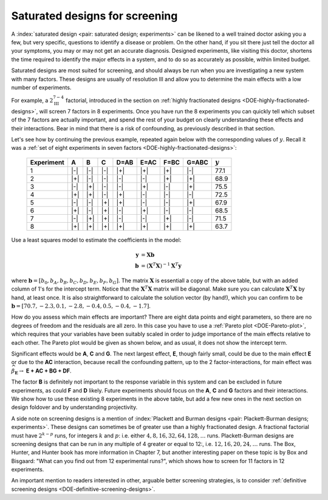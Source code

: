 .. _DOE-saturated-screening-designs:

Saturated designs for screening
~~~~~~~~~~~~~~~~~~~~~~~~~~~~~~~~~~

.. TODO: you don't really described at all what a saturated design is

A :index:`saturated design <pair: saturated design; experiments>` can be likened to a well trained doctor asking you a few, but very specific, questions to identify a disease or problem. On the other hand, if you sit there just tell the doctor all your symptoms, you may or may not get an accurate diagnosis. Designed experiments, like visiting this doctor, shortens the time required to identify the major effects in a system, and to do so as accurately as possible, within limited budget.

Saturated designs are most suited for screening, and should always be run when you are investigating a new system with many factors. These designs are usually of resolution III and allow you to determine the main effects with a low number of experiments.

For example, a :math:`2^{7-4}_{\text{III}}` factorial, introduced in the section on :ref:`highly fractionated designs <DOE-highly-fractionated-designs>`, will screen 7 factors in 8 experiments. Once you have run the 8 experiments you can quickly tell which subset of the 7 factors are actually important, and spend the rest of your budget on clearly understanding these effects and their interactions. Bear in mind that there is a risk of confounding, as previously described in that section.

Let's see how by continuing the previous example, repeated again below with the corresponding values of :math:`y`. Recall it was a
:ref:`set of eight experiments in seven factors <DOE-highly-fractionated-designs>`:

	.. tabularcolumns:: |c||c|c|c||c|c|c|c|c|

	+-----------+------------+-----------+------------+------------+------------+------------+------------+------------+
	| Experiment| A          | B         |  C         |  D=AB      |  E=AC      |  F=BC      |  G=ABC     | :math:`y`  |
	+===========+============+===========+============+============+============+============+============+============+
	| 1         | |-|        | |-|       |  |-|       |  |+|       |  |+|       |  |+|       |  |-|       |  77.1      |
	+-----------+------------+-----------+------------+------------+------------+------------+------------+------------+
	| 2         | |+|        | |-|       |  |-|       |  |-|       |  |-|       |  |+|       |  |+|       |  68.9      |
	+-----------+------------+-----------+------------+------------+------------+------------+------------+------------+
	| 3         | |-|        | |+|       |  |-|       |  |-|       |  |+|       |  |-|       |  |+|       |  75.5      |
	+-----------+------------+-----------+------------+------------+------------+------------+------------+------------+
	| 4         | |+|        | |+|       |  |-|       |  |+|       |  |-|       |  |-|       |  |-|       |  72.5      |
	+-----------+------------+-----------+------------+------------+------------+------------+------------+------------+
	| 5         | |-|        | |-|       |  |+|       |  |+|       |  |-|       |  |-|       |  |+|       |  67.9      |
	+-----------+------------+-----------+------------+------------+------------+------------+------------+------------+
	| 6         | |+|        | |-|       |  |+|       |  |-|       |  |+|       |  |-|       |  |-|       |  68.5      |
	+-----------+------------+-----------+------------+------------+------------+------------+------------+------------+
	| 7         | |-|        | |+|       |  |+|       |  |-|       |  |-|       |  |+|       |  |-|       |  71.5      |
	+-----------+------------+-----------+------------+------------+------------+------------+------------+------------+
	| 8         | |+|        | |+|       |  |+|       |  |+|       |  |+|       |  |+|       |  |+|       |  63.7      |
	+-----------+------------+-----------+------------+------------+------------+------------+------------+------------+


Use a least squares model to estimate the coefficients in the model:

.. math::
	\mathbf{y} &= \mathbf{Xb} \\
	\mathbf{b} &= \left(\mathbf{X}^T\mathbf{X}\right)^{-1}\mathbf{X}^T\mathbf{y}

where :math:`\mathbf{b} = [b_0, b_A, b_B, b_C, b_D, b_E, b_F, b_G]`. The matrix :math:`\mathbf{X}` is essentiall a copy of the above table, but with an added column of 1's for the intercept term. Notice that the :math:`\mathbf{X}^T\mathbf{X}` matrix will be diagonal. Make sure you can calculate :math:`\mathbf{X}^T\mathbf{X}` by hand, at least once. It is also straightforward to calculate the solution vector (by hand!), which you can confirm to be :math:`\mathbf{b} = [70.7, -2.3, 0.1, -2.8, -0.4, 0.5, -0.4, -1.7]`.

How do you assess which main effects are important?  There are eight data points and eight parameters, so there are no degrees of freedom and the residuals are all zero. In this case you have to use a :ref:`Pareto plot <DOE-Pareto-plot>`, which requires that your variables have been suitably scaled in order to judge importance of the main effects relative to each other. The Pareto plot would be given as shown below, and as usual, it does not show the intercept term.

.. dcl:: R
	:height: 700px

	# Create vectors for each factor in the experiment
	A = B = C = c(-1, +1)
	design = expand.grid(A=A, B=B, C=C)
	A = design$A
	B = design$B
	C = design$C
	D = A*B
	E = A*C
	F = B*C
	G = A*B*C
	y = c(77.1, 68.9, 75.5, 72.5, 67.9, 68.5, 71.5, 63.7)

	demo = lm(y ~ A + B + C + D + E + F + G)
	summary(demo)

	# OK, now we are ready to generate the Pareto plot.
	# Let's use a library to do that for us.

	# library(pid) <-- best to use this!
	# It is better to uncomment and use the line above.

	# But this embedded R script on this website does not have the
	# "pid" library available. So we will load the required function
	# from an external server instead:
	source('https://yint.org/paretoPlot.R')

	# And now we can generate the plot:
	paretoPlot(demo)

	# Try getting the results manually:
	X_matrix = model.matrix(demo)
	XtX <- t(X_matrix) %*% X_matrix
	print('The XtX matrix is:')
	print(XtX)

	Xty <- t(X_matrix) %*% y
	b = solve(XtX) %*% Xty
	print('The solution vector is:')
	print(b)


.. image:: ../../figures/doe/pareto-plot-pid.png
	:align: right
	:scale: 37
	:width: 900px
	:alt:	../../figures/doe/pareto-plot.R


Significant effects would be **A**, **C** and **G**. The next largest effect, **E**, though fairly small, could be due to the main effect **E** or due to the **AC** interaction, because recall the confounding pattern, up to the 2 factor-interactions, for main effect was :math:`\widehat{\beta}_{\mathbf{E}} \rightarrow` **E + AC + BG + DF**.

The factor **B** is definitely not important to the response variable in this system and can be excluded in future experiments, as could **F** and **D** likely. Future experiments should focus on the **A**, **C** and **G** factors and their interactions. We show how to use these existing 8 experiments in the above table, but add a few new ones in the next section on design foldover and by understanding projectivity.

A side note on screening designs is a mention of :index:`Plackett and Burman designs <pair: Plackett-Burman designs; experiments>`. These designs can sometimes be of greater use than a highly fractionated design. A fractional factorial must have :math:`2^{k-p}` runs, for integers :math:`k` and :math:`p`: i.e. either :math:`4, 8, 16, 32, 64, 128, \ldots` runs. Plackett-Burman designs are screening designs that can be run in any multiple of 4 greater or equal to 12:, i.e. :math:`12, 16, 20, 24, \ldots` runs. The Box, Hunter, and Hunter book has more information in Chapter 7, but another interesting paper on these topic is by Box and Bisgaard: "What can you find out from 12 experimental runs?", which shows how to screen for 11 factors in 12 experiments.

.. youtube:: https://www.youtube.com/watch?v=zrZS-zovKSc&list=PLHUnYbefLmeOPRuT1sukKmRyOVd4WSxJE&index=49

.. youtube:: https://www.youtube.com/watch?v=dbxijjAHeUU&list=PLHUnYbefLmeOPRuT1sukKmRyOVd4WSxJE&index=50

An important mention to readers interested in other, arguable better screening strategies, is to consider :ref:`definitive screening designs <DOE-definitive-screening-designs>`.
